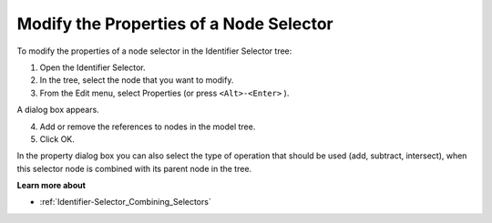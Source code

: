 .. |img_def_Properties_button_bmp| image:: images/Properties_button.bmp


.. _Identifier-Selector_Modifying_the_Properties_of_a1:


Modify the Properties of a Node Selector
========================================

To modify the properties of a node selector in the Identifier Selector tree:

1.	Open the Identifier Selector.

2.	In the tree, select the node that you want to modify.

3.	From the Edit menu, select |img_def_Properties_button_bmp| Properties (or press ``<Alt>-<Enter>`` ).

A dialog box appears.

4.	Add or remove the references to nodes in the model tree.

5.	Click OK.



In the property dialog box you can also select the type of operation that should be used (add, subtract, intersect), when this selector node is combined with its parent node in the tree.



**Learn more about** 

*	:ref:`Identifier-Selector_Combining_Selectors` 



